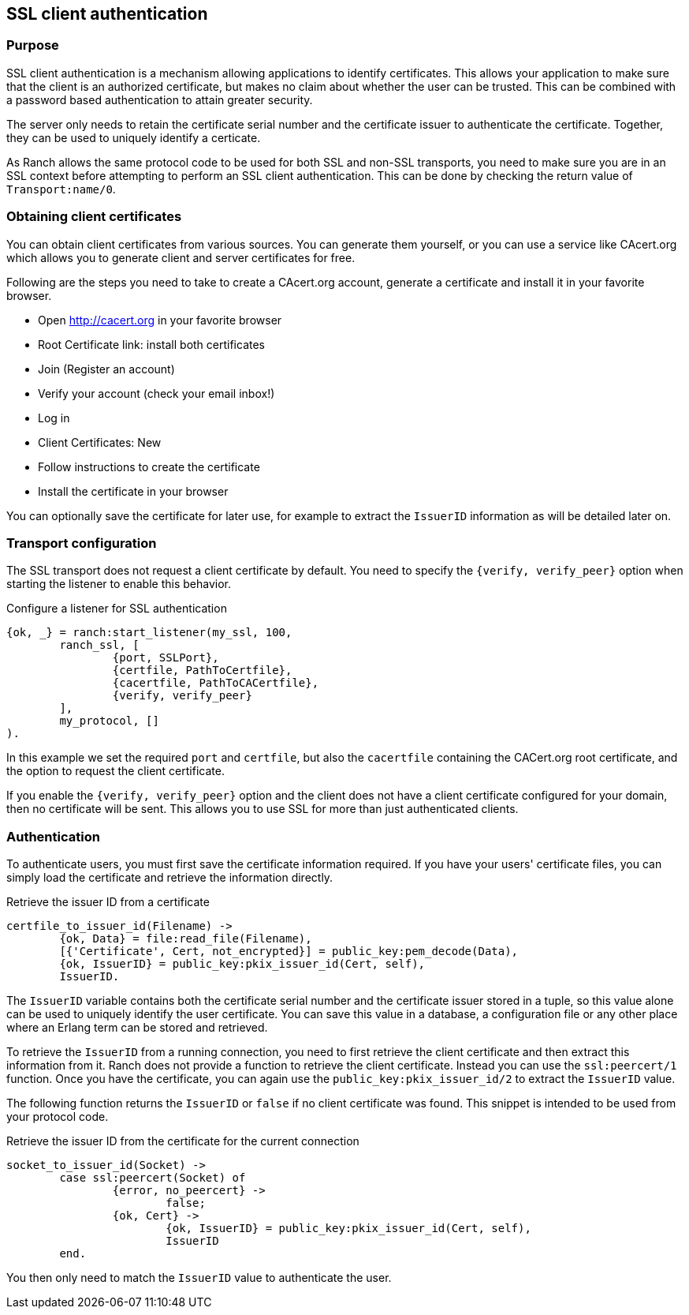 == SSL client authentication

=== Purpose

SSL client authentication is a mechanism allowing applications to
identify certificates. This allows your application to make sure that
the client is an authorized certificate, but makes no claim about
whether the user can be trusted. This can be combined with a password
based authentication to attain greater security.

The server only needs to retain the certificate serial number and
the certificate issuer to authenticate the certificate. Together,
they can be used to uniquely identify a certicate.

As Ranch allows the same protocol code to be used for both SSL and
non-SSL transports, you need to make sure you are in an SSL context
before attempting to perform an SSL client authentication. This
can be done by checking the return value of `Transport:name/0`.

=== Obtaining client certificates

You can obtain client certificates from various sources. You can
generate them yourself, or you can use a service like CAcert.org
which allows you to generate client and server certificates for
free.

Following are the steps you need to take to create a CAcert.org
account, generate a certificate and install it in your favorite
browser.

* Open http://cacert.org in your favorite browser
* Root Certificate link: install both certificates
* Join (Register an account)
* Verify your account (check your email inbox!)
* Log in
* Client Certificates: New
* Follow instructions to create the certificate
* Install the certificate in your browser

You can optionally save the certificate for later use, for example
to extract the `IssuerID` information as will be detailed later on.

=== Transport configuration

The SSL transport does not request a client certificate by default.
You need to specify the `{verify, verify_peer}` option when starting
the listener to enable this behavior.

.Configure a listener for SSL authentication

[source,erlang]
{ok, _} = ranch:start_listener(my_ssl, 100,
	ranch_ssl, [
		{port, SSLPort},
		{certfile, PathToCertfile},
		{cacertfile, PathToCACertfile},
		{verify, verify_peer}
	],
	my_protocol, []
).

In this example we set the required `port` and `certfile`, but also
the `cacertfile` containing the CACert.org root certificate, and
the option to request the client certificate.

If you enable the `{verify, verify_peer}` option and the client does
not have a client certificate configured for your domain, then no
certificate will be sent. This allows you to use SSL for more than
just authenticated clients.

=== Authentication

To authenticate users, you must first save the certificate information
required. If you have your users' certificate files, you can simply
load the certificate and retrieve the information directly.

.Retrieve the issuer ID from a certificate

[source,erlang]
----
certfile_to_issuer_id(Filename) ->
	{ok, Data} = file:read_file(Filename),
	[{'Certificate', Cert, not_encrypted}] = public_key:pem_decode(Data),
	{ok, IssuerID} = public_key:pkix_issuer_id(Cert, self),
	IssuerID.
----

The `IssuerID` variable contains both the certificate serial number
and the certificate issuer stored in a tuple, so this value alone can
be used to uniquely identify the user certificate. You can save this
value in a database, a configuration file or any other place where an
Erlang term can be stored and retrieved.

To retrieve the `IssuerID` from a running connection, you need to first
retrieve the client certificate and then extract this information from
it. Ranch does not provide a function to retrieve the client certificate.
Instead you can use the `ssl:peercert/1` function. Once you have the
certificate, you can again use the `public_key:pkix_issuer_id/2` to
extract the `IssuerID` value.

The following function returns the `IssuerID` or `false` if no client
certificate was found. This snippet is intended to be used from your
protocol code.

.Retrieve the issuer ID from the certificate for the current connection

[source,erlang]
----
socket_to_issuer_id(Socket) ->
	case ssl:peercert(Socket) of
		{error, no_peercert} ->
			false;
		{ok, Cert} ->
			{ok, IssuerID} = public_key:pkix_issuer_id(Cert, self),
			IssuerID
	end.
----

You then only need to match the `IssuerID` value to authenticate the
user.
